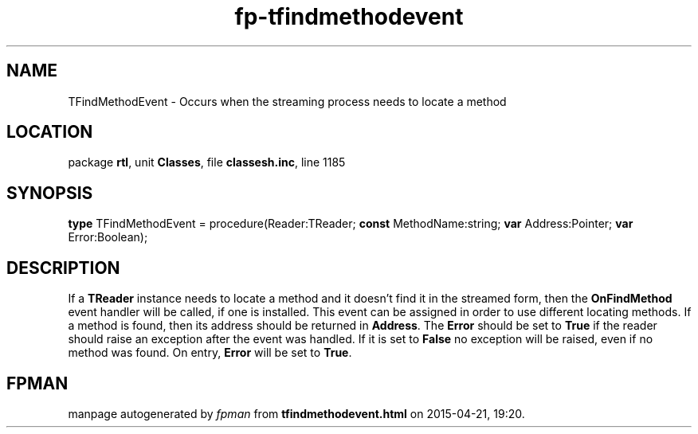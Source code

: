 .\" file autogenerated by fpman
.TH "fp-tfindmethodevent" 3 "2014-03-14" "fpman" "Free Pascal Programmer's Manual"
.SH NAME
TFindMethodEvent - Occurs when the streaming process needs to locate a method
.SH LOCATION
package \fBrtl\fR, unit \fBClasses\fR, file \fBclassesh.inc\fR, line 1185
.SH SYNOPSIS
\fBtype\fR TFindMethodEvent = procedure(Reader:TReader; \fBconst\fR MethodName:string; \fBvar\fR Address:Pointer; \fBvar\fR Error:Boolean);
.SH DESCRIPTION
If a \fBTReader\fR instance needs to locate a method and it doesn't find it in the streamed form, then the \fBOnFindMethod\fR event handler will be called, if one is installed. This event can be assigned in order to use different locating methods. If a method is found, then its address should be returned in \fBAddress\fR. The \fBError\fR should be set to \fBTrue\fR if the reader should raise an exception after the event was handled. If it is set to \fBFalse\fR no exception will be raised, even if no method was found. On entry, \fBError\fR will be set to \fBTrue\fR.


.SH FPMAN
manpage autogenerated by \fIfpman\fR from \fBtfindmethodevent.html\fR on 2015-04-21, 19:20.


